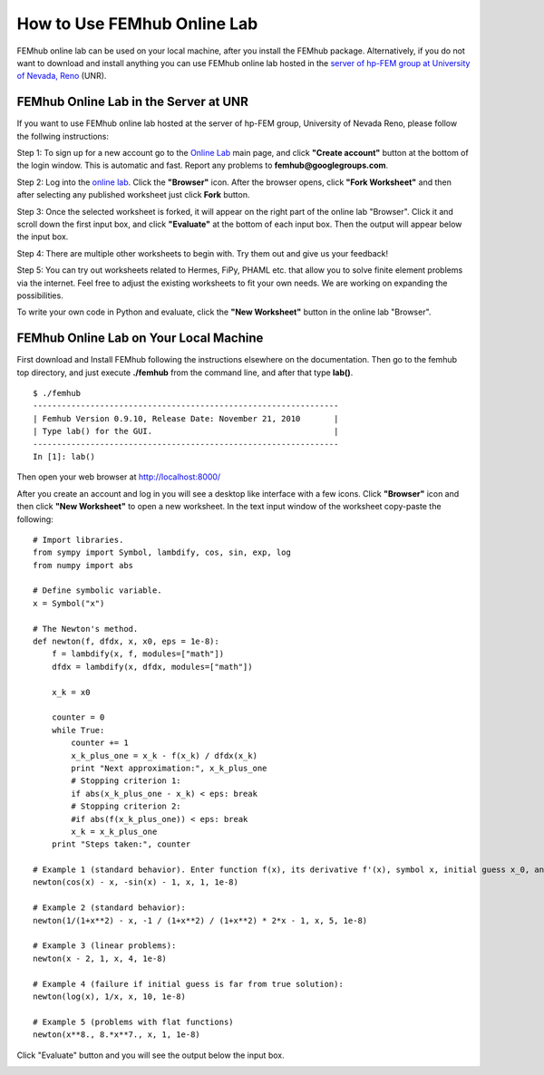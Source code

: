 How to Use FEMhub Online Lab
============================
FEMhub online lab can be used on your local machine, after you install the
FEMhub package. Alternatively, if you do not want to download and install
anything you can use FEMhub online lab hosted in the `server of hp-FEM group at
University of Nevada, Reno <http://lab.femhub.org/>`_ (UNR).

FEMhub Online Lab in the Server at UNR
---------------------------------------------------------------
If you want to use FEMhub online lab hosted at the server of hp-FEM group, University of Nevada Reno,
please follow the follwing instructions:

Step 1: To sign up for a new account go to the `Online Lab
<http://lab.femhub.org/>`_ main page, and click **"Create account"** button at the
bottom of the login window.
This is automatic and fast. Report any problems to **femhub@googlegroups.com**.

Step 2: Log into the `online lab <http://lab.femhub.org/>`_. Click the
**"Browser"** icon. After the browser opens, click **"Fork Worksheet"** and
then after selecting any published worksheet just click **Fork** button.

Step 3: Once the selected worksheet is forked, it will appear on the right part
of the online lab "Browser". Click it and scroll down the first input box, and click
**"Evaluate"** at the bottom of each input box. Then the output will appear below
the input box.

Step 4: There are multiple other worksheets to begin with. Try them out and give us your feedback!

Step 5: You can try out worksheets related to Hermes, FiPy, PHAML etc. that allow you
to solve finite element problems via the internet. Feel free to adjust the
existing worksheets to fit your own needs. We are working on expanding the
possibilities.

To write your own code in Python and evaluate, click the **"New Worksheet"**
button in the online lab "Browser".


FEMhub Online Lab on Your Local Machine
---------------------------------------

First download and Install FEMhub following the instructions elsewhere on the documentation.
Then go to the femhub top directory, and just execute **./femhub** from the command line,
and after that type **lab()**.
::
    $ ./femhub
    ----------------------------------------------------------------
    | Femhub Version 0.9.10, Release Date: November 21, 2010       |
    | Type lab() for the GUI.                                      |
    ----------------------------------------------------------------
    In [1]: lab()

Then open your web browser at http://localhost:8000/

.. image:: img/femhub_lab.png
   :align: center
   :width: 800
   :height: 600
   :alt: Screenshot of FEMhub Online Lab

After you create an account and log in you will see a desktop like interface
with a few icons. Click **"Browser"** icon and then click **"New Worksheet"**
to open a new worksheet. In the text input window of the worksheet copy-paste the following:
::
    # Import libraries.
    from sympy import Symbol, lambdify, cos, sin, exp, log
    from numpy import abs

    # Define symbolic variable.
    x = Symbol("x")

    # The Newton's method.
    def newton(f, dfdx, x, x0, eps = 1e-8):
	f = lambdify(x, f, modules=["math"])
	dfdx = lambdify(x, dfdx, modules=["math"])

	x_k = x0

	counter = 0
	while True:
	    counter += 1
	    x_k_plus_one = x_k - f(x_k) / dfdx(x_k)
	    print "Next approximation:", x_k_plus_one
	    # Stopping criterion 1:
	    if abs(x_k_plus_one - x_k) < eps: break
	    # Stopping criterion 2:
	    #if abs(f(x_k_plus_one)) < eps: break
	    x_k = x_k_plus_one
	print "Steps taken:", counter

    # Example 1 (standard behavior). Enter function f(x), its derivative f'(x), symbol x, initial guess x_0, and tolerance epsilon:
    newton(cos(x) - x, -sin(x) - 1, x, 1, 1e-8)

    # Example 2 (standard behavior):
    newton(1/(1+x**2) - x, -1 / (1+x**2) / (1+x**2) * 2*x - 1, x, 5, 1e-8)

    # Example 3 (linear problems):
    newton(x - 2, 1, x, 4, 1e-8)

    # Example 4 (failure if initial guess is far from true solution):
    newton(log(x), 1/x, x, 10, 1e-8)

    # Example 5 (problems with flat functions)
    newton(x**8., 8.*x**7., x, 1, 1e-8)

Click "Evaluate" button and you will see the output below the input box.

.. image:: img/femhub_lab/worksheet.png
   :align: center
   :width: 800
   :height: 600
   :alt: Screenshot of FEMhub Online Lab
